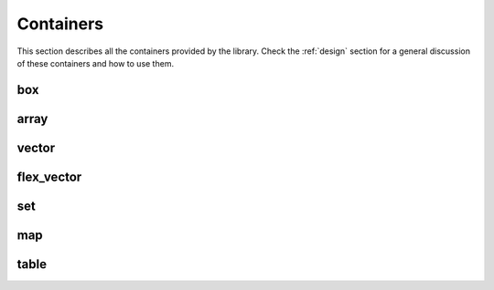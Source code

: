 .. highlight:: c++

Containers
==========

This section describes all the containers provided by the library.
Check the :ref:`design` section for a general discussion of these
containers and how to use them.

box
---

.. doxygenclass:: immer::box
    :members:
    :undoc-members:

array
-----

.. doxygenclass:: immer::array
    :members:
    :undoc-members:

vector
------

.. doxygenclass:: immer::vector
    :members:
    :undoc-members:

flex_vector
-----------

.. doxygenclass:: immer::flex_vector
    :members:
    :undoc-members:

set
---

.. doxygenclass:: immer::set
    :members:
    :undoc-members:

map
---

.. doxygenclass:: immer::map
    :members:
    :undoc-members:

table
-----

.. doxygenclass:: immer::table
    :members:
    :undoc-members:
